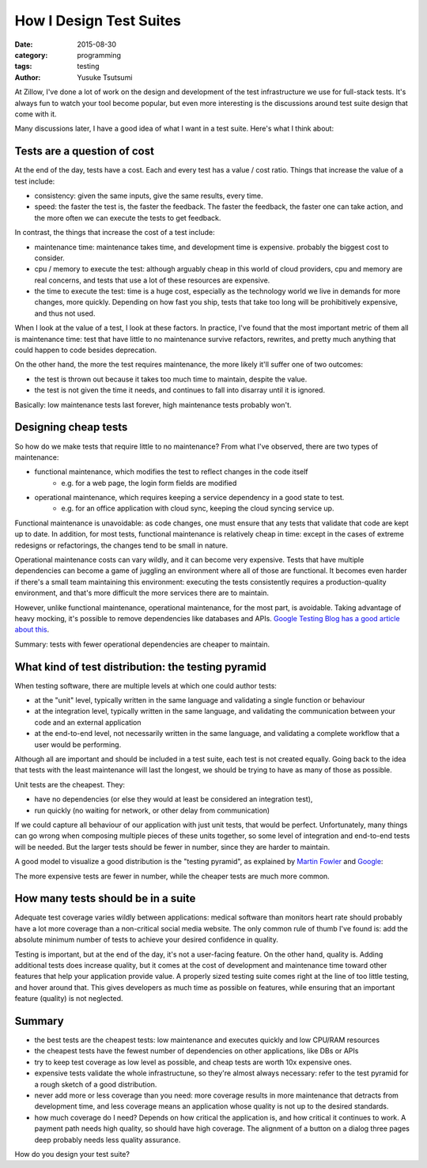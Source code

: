 ========================
How I Design Test Suites
========================
:date: 2015-08-30
:category: programming
:tags: testing
:author: Yusuke Tsutsumi

At Zillow, I've done a lot of work on the design and development of
the test infrastructure we use for full-stack tests. It's always fun
to watch your tool become popular, but even more interesting is the
discussions around test suite design that come with it.

Many discussions later, I have a good idea of what I want in a test suite.
Here's what I think about:

----------------------------
Tests are a question of cost
----------------------------

At the end of the day, tests have a cost. Each and every test has a
value / cost ratio. Things that increase the value of a test include:

* consistency: given the same inputs, give the same results, every time.
* speed: the faster the test is, the faster the feedback. The faster
  the feedback, the faster one can take action, and the more often we
  can execute the tests to get feedback.

In contrast, the things that increase the cost of a test include:

* maintenance time: maintenance takes time, and development time is expensive.
  probably the biggest cost to consider.
* cpu / memory to execute the test: although arguably cheap in this world
  of cloud providers, cpu and memory are real concerns, and tests that use
  a lot of these resources are expensive.
* the time to execute the test: time is a huge cost, especially as the
  technology world we live in demands for more changes, more
  quickly. Depending on how fast you ship, tests that take too long will
  be prohibitively expensive, and thus not used.

When I look at the value of a test, I look at these factors. In
practice, I've found that the most important metric of them all is
maintenance time: test that have little to no maintenance survive
refactors, rewrites, and pretty much anything that could happen to
code besides deprecation.

On the other hand, the more the test requires maintenance, the more likely
it'll suffer one of two outcomes:

* the test is thrown out because it takes too much time to maintain,
  despite the value.
* the test is not given the time it needs, and continues to fall into
  disarray until it is ignored.

Basically: low maintenance tests last forever, high maintenance tests probably won't.

---------------------
Designing cheap tests
---------------------

So how do we make tests that require little to no maintenance? From what I've observed, there are two types of maintenance:

* functional maintenance, which modifies the test to reflect changes in the code itself
    * e.g. for a web page, the login form fields are modified
* operational maintenance, which requires keeping a service dependency in a good state to test.
    * e.g. for an office application with cloud sync, keeping the cloud syncing service up.

Functional maintenance is unavoidable: as code changes, one must
ensure that any tests that validate that code are kept up to date. In
addition, for most tests, functional maintenance is relatively cheap
in time: except in the cases of extreme redesigns or refactorings, the
changes tend to be small in nature.

Operational maintenance costs can vary wildly, and it can become very
expensive. Tests that have multiple dependencies can become a game of
juggling an environment where all of those are functional. It becomes
even harder if there's a small team maintaining this environment:
executing the tests consistently requires a production-quality
environment, and that's more difficult the more services there are to
maintain.

However, unlike functional maintenance, operational maintenance, for
the most part, is avoidable. Taking advantage of heavy mocking, it's
possible to remove dependencies like databases and APIs. `Google
Testing Blog has a good article about
this <http://googletesting.blogspot.com/2012/10/hermetic-servers.html>`_.

Summary: tests with fewer operational dependencies are cheaper to maintain.

---------------------------------------------------
What kind of test distribution: the testing pyramid
---------------------------------------------------

When testing software, there are multiple levels at which one could author tests:

* at the "unit" level, typically written in the same language and validating a single function or behaviour
* at the integration level, typically written in the same language, and validating the communication between your code and an external application
* at the end-to-end level, not necessarily written in the same language, and validating a complete workflow that a user would be performing.

Although all are important and should be included in a test suite,
each test is not created equally. Going back to the idea that tests
with the least maintenance will last the longest, we should be trying
to have as many of those as possible.

Unit tests are the cheapest. They:

* have no dependencies (or else they would at least be considered an integration test),
* run quickly (no waiting for network, or other delay from communication)

If we could capture all behaviour of our application with just unit
tests, that would be perfect. Unfortunately, many things can go wrong
when composing multiple pieces of these units together, so some level
of integration and end-to-end tests will be needed. But the larger
tests should be fewer in number, since they are harder to maintain.

A good model to visualize a good distribution is the "testing pyramid", as explained
by `Martin Fowler <http://martinfowler.com/bliki/TestPyramid.html>`_ and `Google <http://googletesting.blogspot.com/2015/04/just-say-no-to-more-end-to-end-tests.html>`_:

.. image:: |filename|/images/testingpyramid.png
   :align: center

The more expensive tests are fewer in number, while the cheaper tests
are much more common.

-----------------------------------
How many tests should be in a suite
-----------------------------------

Adequate test coverage varies wildly between applications: medical
software than monitors heart rate should probably have a lot more
coverage than a non-critical social media website. The only common
rule of thumb I've found is: add the absolute minimum number of tests
to achieve your desired confidence in quality.

Testing is important, but at the end of the day, it's not a
user-facing feature. On the other hand, quality is. Adding additional
tests does increase quality, but it comes at the cost of development
and maintenance time toward other features that help your application
provide value. A properly sized testing suite comes right at the line
of too little testing, and hover around that. This gives developers
as much time as possible on features, while ensuring that an
important feature (quality) is not neglected.

-------
Summary
-------

* the best tests are the cheapest tests: low maintenance and executes quickly and low CPU/RAM resources
* the cheapest tests have the fewest number of dependencies on other applications, like DBs or APIs
* try to keep test coverage as low level as possible, and cheap tests are worth 10x expensive ones.
* expensive tests validate the whole infrastructune, so they're almost
  always necessary: refer to the test pyramid for a rough sketch of a good distribution.
* never add more or less coverage than you need: more coverage results
  in more maintenance that detracts from development time, and less coverage means an application
  whose quality is not up to the desired standards.
* how much coverage do I need? Depends on how critical the application
  is, and how critical it continues to work. A payment path needs high
  quality, so should have high coverage. The alignment of a button on
  a dialog three pages deep probably needs less quality assurance.

How do you design your test suite?
